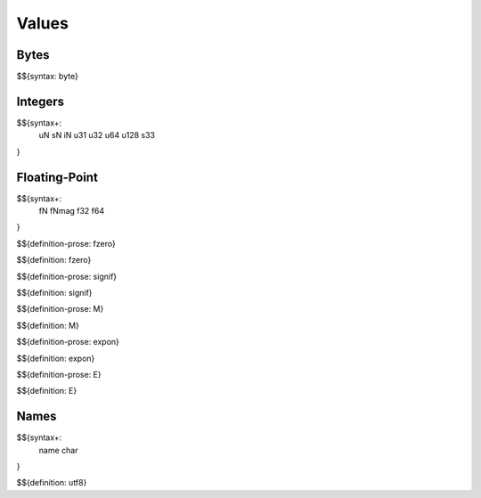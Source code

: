 .. _syntax-values:

Values
------

.. _syntax-byte:

Bytes
~~~~~

$${syntax: byte}

.. _syntax-uN:
.. _syntax-sN:
.. _syntax-iN:
.. _syntax-u31:
.. _syntax-u32:
.. _syntax-u64:
.. _syntax-u128:
.. _syntax-s33:

Integers
~~~~~~~~

$${syntax+: 
  uN
  sN
  iN
  u31
  u32
  u64
  u128
  s33
}

Floating-Point
~~~~~~~~~~~~~~

.. _syntax-fN:
.. _syntax-fNmag:
.. _syntax-f32:
.. _syntax-f64:

$${syntax+: 
  fN
  fNmag
  f32
  f64
}

.. _def-fzero:

$${definition-prose: fzero}

\

$${definition: fzero}

.. _def-signif:

$${definition-prose: signif}

\

$${definition: signif}

.. _def-M:

$${definition-prose: M}

\

$${definition: M}

.. _def-expon:

$${definition-prose: expon}

\

$${definition: expon}

.. _def-E:

$${definition-prose: E}

\

$${definition: E}

.. _syntax-name:
.. _syntax-char:

Names
~~~~~

$${syntax+: 
  name
  char
}

.. _def-utf8:

$${definition: utf8}
